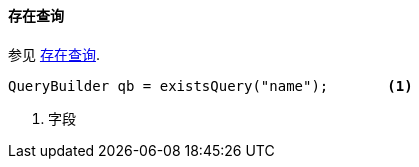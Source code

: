 [[java-query-dsl-exists-query]]
==== 存在查询

参见 https://www.elastic.co/guide/en/elasticsearch/reference/5.2/query-dsl-exists-query.html[存在查询].

[source,java]
--------------------------------------------------
QueryBuilder qb = existsQuery("name");       <1>
--------------------------------------------------
<1> 字段
